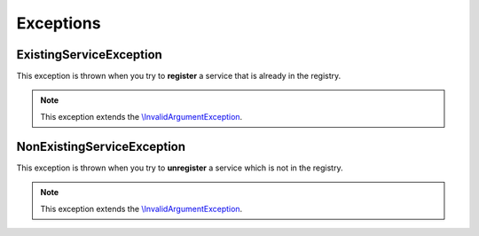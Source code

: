 Exceptions
==========

.. _component_registry_existing-service-exception:

ExistingServiceException
------------------------

This exception is thrown when you try to **register** a
service that is already in the registry.

.. note::
   This exception extends the `\\InvalidArgumentException`_.

.. _\\InvalidArgumentException: http://php.net/manual/en/class.invalidargumentexception.php

.. _component_registry_non-existing-service-exception:

NonExistingServiceException
---------------------------

This exception is thrown when you try to **unregister** a
service which is not in the registry.

.. note::
   This exception extends the `\\InvalidArgumentException`_.
